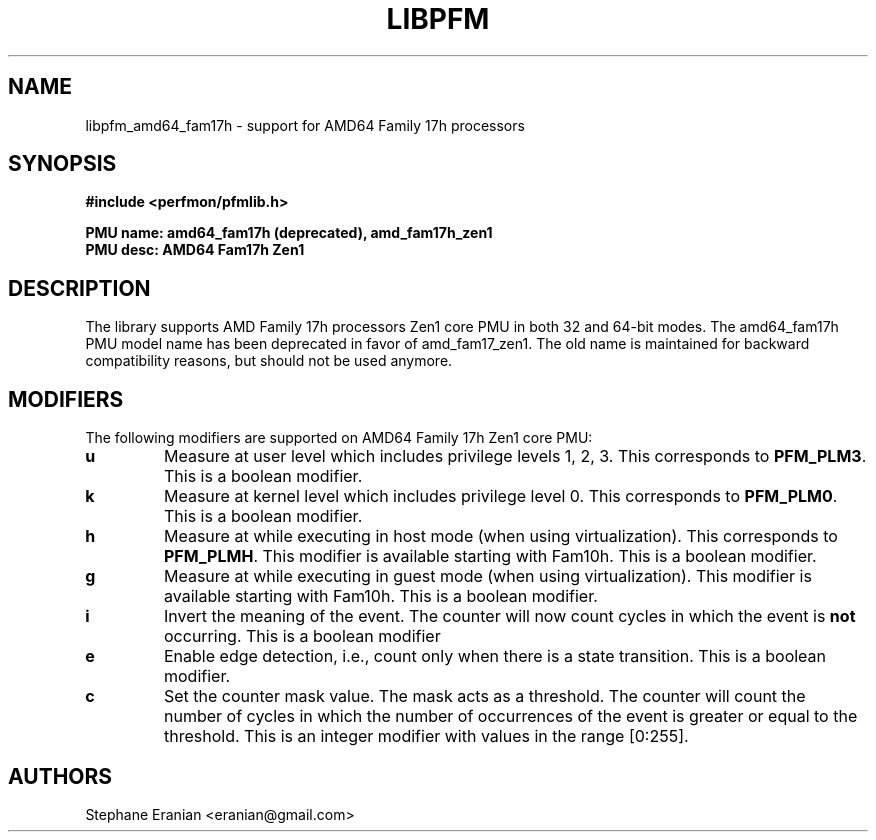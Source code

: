 .TH LIBPFM 3  "July, 2017" "" "Linux Programmer's Manual"
.SH NAME
libpfm_amd64_fam17h - support for AMD64 Family 17h processors
.SH SYNOPSIS
.nf
.B #include <perfmon/pfmlib.h>
.sp
.B PMU name: amd64_fam17h (deprecated), amd_fam17h_zen1
.B PMU desc: AMD64 Fam17h Zen1
.sp
.SH DESCRIPTION
The library supports AMD Family 17h processors Zen1 core PMU in both 32 and 64-bit modes.
The amd64_fam17h PMU model name has been deprecated in favor of amd_fam17_zen1. The old
name is maintained for backward compatibility reasons, but should not be used anymore.

.SH MODIFIERS
The following modifiers are supported on AMD64 Family 17h Zen1 core PMU:
.TP
.B u
Measure at user level which includes privilege levels 1, 2, 3. This corresponds to \fBPFM_PLM3\fR.
This is a boolean modifier.
.TP
.B k
Measure at kernel level which includes privilege level 0. This corresponds to \fBPFM_PLM0\fR.
This is a boolean modifier.
.TP
.B h
Measure at while executing in host mode (when using virtualization). This corresponds to \fBPFM_PLMH\fR.
This modifier is available starting with Fam10h. This is a boolean modifier.
.TP
.B g
Measure at while executing in guest mode (when using virtualization). This modifier is available
starting with Fam10h. This is a boolean modifier.
.TP
.B i
Invert the meaning of the event. The counter will now count cycles in which the event is \fBnot\fR
occurring. This is a boolean modifier
.TP
.B e
Enable edge detection, i.e., count only when there is a state transition. This is a boolean modifier.
.TP
.B c
Set the counter mask value. The mask acts as a threshold. The counter will count the number of cycles
in which the number of occurrences of the event is greater or equal to the threshold. This is an integer
modifier with values in the range [0:255].

.SH AUTHORS
.nf
Stephane Eranian <eranian@gmail.com>
.if
.PP
